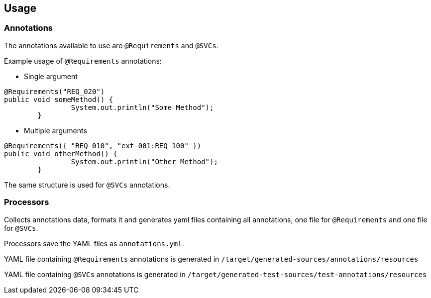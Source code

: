 == Usage

=== Annotations

The annotations available to use are `@Requirements` and `@SVCs`.

Example usage of `@Requirements` annotations:

- Single argument

[source,java]
----
@Requirements("REQ_020")
public void someMethod() {
		System.out.println("Some Method");
	}
----

- Multiple arguments

[source,java]
----
@Requirements({ "REQ_010", "ext-001:REQ_100" })
public void otherMethod() {
		System.out.println("Other Method");
	}
----

The same structure is used for `@SVCs` annotations.

=== Processors

Collects annotations data, formats it and generates yaml files containing all annotations, one file for `@Requirements` and one file for `@SVCs`.

Processors save the YAML files as `annotations.yml`.

YAML file containing `@Requirements` annotations is generated in `/target/generated-sources/annotations/resources`

YAML file containing `@SVCs` annotations is generated in `/target/generated-test-sources/test-annotations/resources`
